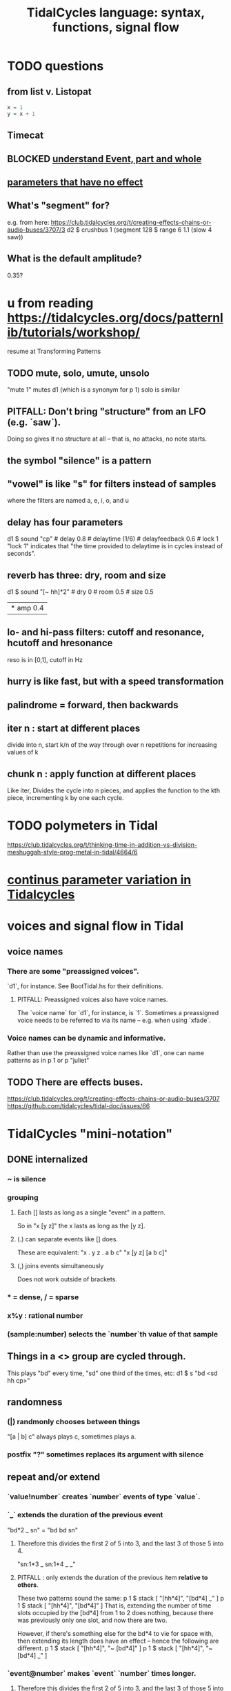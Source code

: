 :PROPERTIES:
:ID:       543397e7-733f-4d56-bf58-35f5e9d83b5e
:END:
#+title: TidalCycles language: syntax, functions, signal flow
* TODO questions
** from list v. Listopat
#+BEGIN_SRC haskell
  x = 1
  y = x + 1
#+END_SRC
** Timecat
** BLOCKED [[id:646fa5cb-e4dc-4cf5-8bfe-345e0f0dbfce][understand Event, part and whole]]
** [[id:73022421-1840-4f36-9d6c-915d9a1f9e5b][parameters that have no effect]]
** What's "segment" for?
   e.g. from here:
     https://club.tidalcycles.org/t/creating-effects-chains-or-audio-buses/3707/3
     d2 $ crushbus 1 (segment 128 $ range 6 1.1 (slow 4 saw))
** What is the default amplitude?
   0.35?
* u from reading https://tidalcycles.org/docs/patternlib/tutorials/workshop/
  resume at Transforming Patterns
** TODO mute, solo, umute, unsolo
   "mute 1" mutes d1 (which is a synonym for p 1)
   solo is similar
** PITFALL: Don't bring "structure" from an LFO (e.g. `saw`).
   Doing so gives it no structure at all --
   that is, no attacks, no note starts.
** the symbol "silence" is a pattern
** "vowel" is like "s" for filters instead of samples
   where the filters are named a, e, i, o, and u
** delay has four parameters
   d1 $ sound "cp" # delay 0.8 # delaytime (1/6) # delayfeedback 0.6 # lock 1
   "lock 1" indicates that "the time provided to delaytime is in cycles instead of seconds".
** reverb has three: dry, room and size
   d1 $ sound "[~ hh]*2" # dry 0 # room 0.5 # size 0.5
        |* amp 0.4
** lo- and hi-pass filters: cutoff and resonance, hcutoff and hresonance
   reso is in [0,1], cutoff in Hz
** hurry is like fast, but with a speed transformation
** palindrome = forward, then backwards
** iter n : start at different places
   divide into n, start k/n of the way through over n repetitions for increasing values of k
** chunk n : apply function at different places
   Like iter, Divides the cycle into n pieces, and applies the function to the kth piece, incrementing k by one each cycle.
* TODO polymeters in Tidal
  https://club.tidalcycles.org/t/thinking-time-in-addition-vs-division-meshuggah-style-prog-metal-in-tidal/4664/6
* [[id:e89c67a2-6f94-4466-8451-e7b03066aad1][continus parameter variation in Tidalcycles]]
* voices and signal flow in Tidal
** voice names
*** There are some "preassigned voices".
    `d1`, for instance.
    See BootTidal.hs for their definitions.
**** PITFALL: Preassigned voices also have voice names.
     The `voice name` for `d1`, for instance, is `1`.
     Sometimes a preassigned voice needs to be referred to via its name
     -- e.g. when using `xfade`.
*** Voice names can be dynamic and informative.
    Rather than use the preassigned voice names like `d1`,
    one can name patterns as in
      p 1
    or
      p "juliet"
** TODO There are effects buses.
   :PROPERTIES:
   :ID:       d41a981f-1a73-44bf-85fb-f5a80d72bea3
   :END:
   https://club.tidalcycles.org/t/creating-effects-chains-or-audio-buses/3707
   https://github.com/tidalcycles/tidal-doc/issues/66
* TidalCycles "mini-notation"
** DONE internalized
*** ~ is silence
*** grouping
**** Each [] lasts as long as a single "event" in a pattern.
     So in "x [y z]" the x lasts as long as the [y z].
**** (.) can separate events like [] does.
     These are equivalent:
     "x . y z  . a b c"
     "x  [y z]  [a b c]"
**** (,) joins events simultaneously
     Does not work outside of brackets.
*** * = dense, / = sparse
*** x%y : rational number
*** (sample:number) selects the `number`th value of that sample
** Things in a <> group are cycled through.
   This plays "bd" every time, "sd" one third of the times, etc:
     d1 $ s "bd <sd hh cp>"
** randomness
*** (|) randmonly chooses between things
    "[a | b] c" always plays c, sometimes plays a.
*** postfix "?" sometimes replaces its argument with silence
** repeat and/or extend
*** `value!number` creates `number` events of type `value`.
*** `_` extends the duration of the previous event
    "bd*2 _ sn" = "bd bd sn"
**** Therefore this divides the first 2 of 5 into 3, and the last 3 of those 5 into 4.
     "sn:1*3 _ sn:1*4 _ _"
**** PITFALL : only extends the duration of the previous item *relative to others*.
     These two patterns sound the same:
     p 1 $ stack [ "[hh*4]",
                   "[bd*4] _" ]
     p 1 $ stack [ "[hh*4]",
                   "[bd*4]" ]
     That is, extending the number of time slots occupied by the [bd*4] from 1 to 2 does nothing, because there was previously only one slot, and now there are two.

     However, if there's something else for the bd*4 to vie for space with, then extending its length does have an effect -- hence the following are different.
     p 1 $ stack [ "[hh*4]",
                   "~ [bd*4]" ]
     p 1 $ stack [ "[hh*4]",
                   "~ [bd*4] _" ]
*** `event@number` makes `event` `number` times longer.
**** Therefore this divides the first 2 of 5 into 3, and the last 3 of those 5 into 4.
     "sn:1*3@2 sn:1*4@3"
** TODO rhythmically complex
*** (n,d) : Euclidean sequence with `n` events over time `d`
*** TODO {pat,pat, ... pat} polymeters
**** idea
     The patterns have different durations, but their first-level sub-events all have the same duration.
**** example
     In this:
       d1 $ s "{bd bd:1, cp cp:1 cp:2}"
     the second sequence takes 1.5 times as long as the first,
     and the time between bd events is the same as that between cp events.
**** PITFALL: Speed depends on the number of notes in the first pattern.
     If the first pattern has more top-level events,
     then all of them go faster.

     That's because first pattern will take one cycle to repeat.
     All the others depend on their relationship to it.
     For instance, in this pattern:

       do setcps 2
          d1 $ stack
            [ "{bd, sn:1 ~, ho ~ ~}"
            , "bleep" ]

     try changing the order of the {..} section.
*** TODO {pat}%number polymeters
    In
      d1 $ s "[{bd cp hh}%4, bass]"
    the bass happens every time four of the sounds from the first pattern
    have occurred.
* "Oscillators"
** range from 0 to 1 (always?)
** have a period equal to the unit cycle, I think
** there are two random ones : rand and irand
* TODO [[id:e0f7b428-c766-418b-96de-0d93a6484138]["state" in Tidal: cycle a list at each new note]]
* non-cyclic time in Tidal
** refs
*** transitions
    https://tidalcycles.org/docs/patternlib/tour/transitions/
*** "composition functions"
    https://tidalcycles.org/docs/reference/composition/
** TODO How are `anticipateIn` and `jumpIn` different?
** `once` is handy.
   It requires no pattern name, and can't be stopped.
   once $ s "trump"
** `xfade <voice name>` and `xfadeIn <number of cycles> <voice name>`
   p "drums" $ s "bd(3,8) drum*4"
   xfade "drums" $ s "arpy*8" # n (run 8)
** `clutch(In)`: Like `xfade(In)` using random grains instead of volume.
** `anticipate(In)`: apply pattern to voice in the future
** `interpolate(In)`: morph parameters
   d1 $ sound "arpy*16" # cutoff 100
   interpolate 1 $ sound "arpy*16" # cutoff 16000
** `jumpIn(')`: change patterns in the future.
   jumpIn' is aligned to cycle boundaries;
   jumpIn is not.
** TODO `jumpMod`: I don't understand.
** TODO `wait(In)`: not described
** the "composition" functions let you escape, somewhat, the looping paradigm
* some TidalCycles functions
** listToPat, fromList, fromMaybes and flatpat seem good
** quantise :: (Functor f, RealFrac b) => b -> f b -> f b
   Tell it what to round to multiples of.
** TODO every, spread and generally the "conditions" functions are what I want to generalize.
*** every
**** ::
     Pattern Int
     -> (Pattern a -> Pattern a)
     -> Pattern a
     -> Pattern a
**** is documented under "conditions"
     https://tidalcycles.org/docs/reference/conditions
**** every' lets you change its phase (very important!)
*** spread
**** ::
     (a -> t -> Pattern b)
     -> [a]
     -> t
     -> Pattern b
**** is documented under "alteration"
     https://tidalcycles.org/docs/reference/alteration
*** whenT
**** ::
     (Time -> Bool)
     -> (Pattern a -> Pattern a)
     -> Pattern a
     -> Pattern a
*** TODO within :: Arc -> (Pattern a -> Pattern a) -> Pattern a -> Pattern a
** trunc and linger are cool
   trunc takes a fraction in [0,1] and truncates the second argument that way.
   linger does similarly but repeats the head rather than going silent.
** TODO step' is like a sequencer
   This uses 0 to indicate superpiano, 1 for supermandolin.
   d1 $ s (step' ["superpiano","supermandolin"] "0 1 000 1")
        |* sustain 4 # n 0
** `|x|`, `|x` and `x|`, for all x
   On which side the bar lies determines which pattern divides time.
   If it's on both sides, both patterns divide time.
*** The examples in the documentation are helpful.
    https://tidalcycles.org/docs/patternlib/tutorials/pattern_structure
*** Two interesting operators: |> and <|
    They take values from one side but metric divisions from the other.
** `panic` is like `hush` but stronger.
   Even if samples get stuck, this works,
   because it (very quickly!) resets the synths.
** `fix f` applies `f` when specified conditions are met.
   https://userbase.tidalcycles.org/fix
** `cps` is a parameter, like `s` or `n` except global.
   Try it with oscillators (e.g. `saw` below).
   p "cpsfun" $ s "bd sd(3,8)" # cps (slow 8 $ 0.5 + saw)
** `timeloop` lets you periodically restart a cycle
   https://club.tidalcycles.org/t/restart-a-polymetric-sequence/3736
* some effects I like
  https://tidalcycles.org/docs/reference/audio_effects
** squiz
   Simplistic pitch shift via chopping.
   Try giving it even numbered values.
** the spectral conformer
   "real" and "imag"
   Applies the conformal map
   (the thing that makes Mandelbrot sets, I think).
   Weird vocoder artifacts.
** legato
   Based on my experiments, not code or documentation.
*** Says how long samples should last when interrupted.
    If less than one, the sample ends before interrupted.
    If 2, it lasts twice as long as it took to get interrupted.
    Etc.
** cut
   Assings the voice to a cut group.
   It will end as soon as anything else in the same cut group starts.
* [[id:e89c67a2-6f94-4466-8451-e7b03066aad1][continus parameter variation in Tidalcycles]]
* distortion in Tidal
  Probably [[id:d41a981f-1a73-44bf-85fb-f5a80d72bea3][the bus solution]] will do it.
  But see also
    /home/jeff/code/music/Tidal/distort-a-sum.tidal-SC
* problems, at least some of them solved
** default values, and maybe how to change them
   e.g. amp <- 0.4
   https://club.tidalcycles.org/t/default-amp-value/4326
** to add mini-notation parameter functions (ala "pan")
*** edit bin/generate-params.hs
